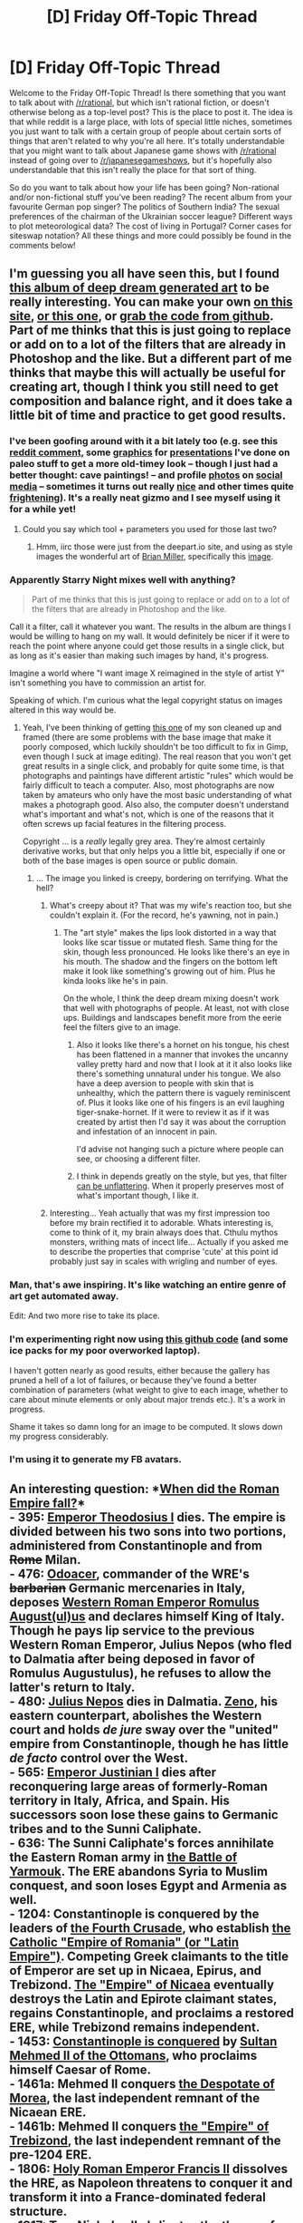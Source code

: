 #+TITLE: [D] Friday Off-Topic Thread

* [D] Friday Off-Topic Thread
:PROPERTIES:
:Author: AutoModerator
:Score: 21
:DateUnix: 1464361504.0
:DateShort: 2016-May-27
:END:
Welcome to the Friday Off-Topic Thread! Is there something that you want to talk about with [[/r/rational]], but which isn't rational fiction, or doesn't otherwise belong as a top-level post? This is the place to post it. The idea is that while reddit is a large place, with lots of special little niches, sometimes you just want to talk with a certain group of people about certain sorts of things that aren't related to why you're all here. It's totally understandable that you might want to talk about Japanese game shows with [[/r/rational]] instead of going over to [[/r/japanesegameshows]], but it's hopefully also understandable that this isn't really the place for that sort of thing.

So do you want to talk about how your life has been going? Non-rational and/or non-fictional stuff you've been reading? The recent album from your favourite German pop singer? The politics of Southern India? The sexual preferences of the chairman of the Ukrainian soccer league? Different ways to plot meteorological data? The cost of living in Portugal? Corner cases for siteswap notation? All these things and more could possibly be found in the comments below!


** I'm guessing you all have seen this, but I found [[http://imgur.com/a/ue6ap][this album of deep dream generated art]] to be really interesting. You can make your own [[https://dreamscopeapp.com/][on this site]], [[https://deepart.io/][or this one]], or [[https://github.com/SergeyMorugin/ostagram][grab the code from github]]. Part of me thinks that this is just going to replace or add on to a lot of the filters that are already in Photoshop and the like. But a different part of me thinks that maybe this will actually be useful for creating art, though I think you still need to get composition and balance right, and it does take a little bit of time and practice to get good results.
:PROPERTIES:
:Author: alexanderwales
:Score: 19
:DateUnix: 1464361637.0
:DateShort: 2016-May-27
:END:

*** I've been goofing around with it a bit lately too (e.g. see this [[https://www.reddit.com/r/EarthPorn/comments/4jkr1c/horseshoe_bend_at_sunset_1024x682_oc_os/d380m1q?context=4][reddit comment]], some [[https://i.imgur.com/kFOjsbw.png][graphics]] for [[https://i.imgur.com/pP1zBNt.png][presentations]] I've done on paleo stuff to get a more old-timey look -- though I just had a better thought: cave paintings! -- and profile [[https://i.imgur.com/6yCcHjq.png][photos]] on [[https://i.imgur.com/eNS0wkQ.png][social media]] -- sometimes it turns out really [[https://i.imgur.com/FxQzOZj.png][nice]] and other times quite [[https://i.imgur.com/btAmB9A.png][frightening]]). It's a really neat gizmo and I see myself using it for a while yet!
:PROPERTIES:
:Author: captainNematode
:Score: 6
:DateUnix: 1464366729.0
:DateShort: 2016-May-27
:END:

**** Could you say which tool + parameters you used for those last two?
:PROPERTIES:
:Author: Roxolan
:Score: 2
:DateUnix: 1464367413.0
:DateShort: 2016-May-27
:END:

***** Hmm, iirc those were just from the deepart.io site, and using as style images the wonderful art of [[https://www.behance.net/ocs][Brian Miller]], specifically this [[https://mir-s3-cdn-cf.behance.net/project_modules/max_1200/6de82d16340593.562aa3879b447.jpg][image]].
:PROPERTIES:
:Author: captainNematode
:Score: 2
:DateUnix: 1464367961.0
:DateShort: 2016-May-27
:END:


*** Apparently Starry Night mixes well with anything?

#+begin_quote
  Part of me thinks that this is just going to replace or add on to a lot of the filters that are already in Photoshop and the like.
#+end_quote

Call it a filter, call it whatever you want. The results in the album are things I would be willing to hang on my wall. It would definitely be nicer if it were to reach the point where anyone could get those results in a single click, but as long as it's easier than making such images by hand, it's progress.

Imagine a world where "I want image X reimagined in the style of artist Y" isn't something you have to commission an artist for.

Speaking of which. I'm curious what the legal copyright status on images altered in this way would be.
:PROPERTIES:
:Author: gabbalis
:Score: 3
:DateUnix: 1464368217.0
:DateShort: 2016-May-27
:END:

**** Yeah, I've been thinking of getting [[http://i.imgur.com/uTLN2CP.jpg][this one]] of my son cleaned up and framed (there are some problems with the base image that make it poorly composed, which luckily shouldn't be too difficult to fix in Gimp, even though I suck at image editing). The real reason that you won't get great results in a single click, and probably for quite some time, is that photographs and paintings have different artistic "rules" which would be fairly difficult to teach a computer. Also, most photographs are now taken by amateurs who only have the most basic understanding of what makes a photograph good. Also also, the computer doesn't understand what's important and what's not, which is one of the reasons that it often screws up facial features in the filtering process.

Copyright ... is a /really/ legally grey area. They're almost certainly derivative works, but that only helps you a little bit, especially if one or both of the base images is open source or public domain.
:PROPERTIES:
:Author: alexanderwales
:Score: 1
:DateUnix: 1464368779.0
:DateShort: 2016-May-27
:END:

***** ... The image you linked is creepy, bordering on terrifying. What the hell?
:PROPERTIES:
:Author: CouteauBleu
:Score: 3
:DateUnix: 1464377500.0
:DateShort: 2016-May-28
:END:

****** What's creepy about it? That was my wife's reaction too, but she couldn't explain it. (For the record, he's yawning, not in pain.)
:PROPERTIES:
:Author: alexanderwales
:Score: 2
:DateUnix: 1464378203.0
:DateShort: 2016-May-28
:END:

******* The "art style" makes the lips look distorted in a way that looks like scar tissue or mutated flesh. Same thing for the skin, though less pronounced. He looks like there's an eye in his mouth. The shadow and the fingers on the bottom left make it look like something's growing out of him. Plus he kinda looks like he's in pain.

On the whole, I think the deep dream mixing doesn't work that well with photographs of people. At least, not with close ups. Buildings and landscapes benefit more from the eerie feel the filters give to an image.
:PROPERTIES:
:Author: CouteauBleu
:Score: 4
:DateUnix: 1464379193.0
:DateShort: 2016-May-28
:END:

******** Also it looks like there's a hornet on his tongue, his chest has been flattened in a manner that invokes the uncanny valley pretty hard and now that I look at it it also looks like there's something unnatural under his tongue. We also have a deep aversion to people with skin that is unhealthy, which the pattern there is vaguely reminiscent of. Plus it looks like one of his fingers is an evil laughing tiger-snake-hornet. If it were to review it as if it was created by artist then I'd say it was about the corruption and infestation of an innocent in pain.

I'd advise not hanging such a picture where people can see, or choosing a different filter.
:PROPERTIES:
:Author: FuguofAnotherWorld
:Score: 3
:DateUnix: 1464387114.0
:DateShort: 2016-May-28
:END:


******** I think in depends greatly on the style, but yes, that filter [[http://i.imgur.com/fsbv8ig.jpg][can be unflattering]]. When it properly preserves most of what's important though, I like it.
:PROPERTIES:
:Author: alexanderwales
:Score: 1
:DateUnix: 1464380405.0
:DateShort: 2016-May-28
:END:


****** Interesting... Yeah actually that was my first impression too before my brain rectified it to adorable. Whats interesting is, come to think of it, my brain always does that. Cthulu mythos monsters, writhing mats of incect life... Actually if you asked me to describe the properties that comprise 'cute' at this point id probably just say in scales with wrigling and number of eyes.
:PROPERTIES:
:Author: gabbalis
:Score: 1
:DateUnix: 1464381588.0
:DateShort: 2016-May-28
:END:


*** Man, that's awe inspiring. It's like watching an entire genre of art get automated away.

Edit: And two more rise to take its place.
:PROPERTIES:
:Author: FuguofAnotherWorld
:Score: 3
:DateUnix: 1464385826.0
:DateShort: 2016-May-28
:END:


*** I'm experimenting right now using [[https://github.com/jcjohnson/neural-style][this github code]] (and some ice packs for my poor overworked laptop).

I haven't gotten nearly as good results, either because the gallery has pruned a hell of a lot of failures, or because they've found a better combination of parameters (what weight to give to each image, whether to care about minute elements or only about major trends etc.). It's a work in progress.

Shame it takes so damn long for an image to be computed. It slows down my progress considerably.
:PROPERTIES:
:Author: Roxolan
:Score: 2
:DateUnix: 1464364485.0
:DateShort: 2016-May-27
:END:


*** I'm using it to generate my FB avatars.
:PROPERTIES:
:Author: hoja_nasredin
:Score: 1
:DateUnix: 1464429236.0
:DateShort: 2016-May-28
:END:


** An interesting question: *[[http://www.alternatehistory.com/forum/threads/373830][When did the Roman Empire fall?]]*\\
- 395: [[https://en.wikipedia.org/wiki/Theodosius_I][Emperor Theodosius I]] dies. The empire is divided between his two sons into two portions, administered from Constantinople and from +Rome+ Milan.\\
- 476: [[https://en.wikipedia.org/wiki/Odoacer][Odoacer]], commander of the WRE's +barbarian+ Germanic mercenaries in Italy, deposes [[https://en.wikipedia.org/wiki/Romulus_Augustulus][Western Roman Emperor Romulus August(ul)us]] and declares himself King of Italy. Though he pays lip service to the previous Western Roman Emperor, Julius Nepos (who fled to Dalmatia after being deposed in favor of Romulus Augustulus), he refuses to allow the latter's return to Italy.\\
- 480: [[https://en.wikipedia.org/wiki/Julius_Nepos][Julius Nepos]] dies in Dalmatia. [[https://en.wikipedia.org/wiki/Zeno_(emperor)][Zeno]], his eastern counterpart, abolishes the Western court and holds /de jure/ sway over the "united" empire from Constantinople, though he has little /de facto/ control over the West.\\
- 565: [[https://en.wikipedia.org/wiki/Justinian_I][Emperor Justinian I]] dies after reconquering large areas of formerly-Roman territory in Italy, Africa, and Spain. His successors soon lose these gains to Germanic tribes and to the Sunni Caliphate.\\
- 636: The Sunni Caliphate's forces annihilate the Eastern Roman army in [[https://en.wikipedia.org/wiki/Battle_of_Yarmouk][the Battle of Yarmouk]]. The ERE abandons Syria to Muslim conquest, and soon loses Egypt and Armenia as well.\\
- 1204: Constantinople is conquered by the leaders of [[https://en.wikipedia.org/wiki/Fourth_Crusade][the Fourth Crusade]], who establish [[https://en.wikipedia.org/wiki/Latin_Empire][the Catholic "Empire of Romania" (or "Latin Empire")]]. Competing Greek claimants to the title of Emperor are set up in Nicaea, Epirus, and Trebizond. [[https://en.wikipedia.org/wiki/Empire_of_Nicaea][The "Empire" of Nicaea]] eventually destroys the Latin and Epirote claimant states, regains Constantinople, and proclaims a restored ERE, while Trebizond remains independent.\\
- 1453: [[https://en.wikipedia.org/wiki/Fall_of_Constantinople][Constantinople is conquered]] by [[https://en.wikipedia.org/wiki/Mehmed_the_Conqueror][Sultan Mehmed II of the Ottomans]], who proclaims himself Caesar of Rome.\\
- 1461a: Mehmed II conquers [[https://en.wikipedia.org/wiki/Despotate_of_the_Morea][the Despotate of Morea]], the last independent remnant of the Nicaean ERE.\\
- 1461b: Mehmed II conquers [[https://en.wikipedia.org/wiki/Empire_of_Trebizond][the "Empire" of Trebizond]], the last independent remnant of the pre-1204 ERE.\\
- 1806: [[https://en.wikipedia.org/wiki/Francis_II,_Holy_Roman_Emperor][Holy Roman Emperor Francis II]] dissolves the HRE, as Napoleon threatens to conquer it and transform it into a France-dominated federal structure.\\
- 1917: [[https://en.wikipedia.org/wiki/Nicholas_II_of_Russia][Tsar Nicholas II]] abdicates the throne of the Russian Empire. Russia formerly was seen as [[https://en.wikipedia.org/wiki/Third_Rome][a "Third Rome"]]: The great-great-grandfather of Ivan IV "the Terrible", first Tsar of Russia (as opposed to [[https://en.wikipedia.org/wiki/Grand_Duchy_of_Moscow][Muscovy]]), [[https://en.wikipedia.org/wiki/Sophia_Palaiologina][was]] an Eastern Roman Emperor, and Muscovy was instrumental in bringing (Orthodox) Christianity to Russia, just as Constantine brought Christianity to the Mediterranean.\\
- 1922: The Grand National Assembly of Turkey [[https://en.wikipedia.org/wiki/Abolition_of_the_Ottoman_sultanate][abolishes the Ottoman sultanate]].\\
- (Some other date that the pollster didn't consider)

So, what are the prerequisites for being able to declare yourself the Emperor of Rome?

As weird as it seems even to me, I'm inclined to think that the most consistent answer for the /final/ end of the Roman Empire is *1922*.\\
- Religion: To say that only Christians can be Roman Emperors is ridiculous when the Empire was pagan for centuries before Constantine and Theodosius.\\
- Legitimacy of claim: To say that only non-usurpers can be Roman Emperors is ridiculous when there were zillions of usurpations even before the Empire split.\\
- - (There are, of course, /degrees/ of legitimacy. If [[http://www.ckiiwiki.com/Empires][the rules of /Crusader Kings II/]] are taken as a /vaguely/-accurate example, actually controlling most of the title's historical territory is necessary to proclaim yourself ruler of it, but you'll have a hard time conquering enough land to do so without either declaring holy wars or having already inherited a claim on the title. Nowadays, any "historical territory" or "hereditary claims" of the Roman Empire would be laughably weak, after so many centuries have passed--unless Turkey can be called the Empire's republican successor... but we're talking about the Roman /Empire/ here, aren't we? Such a digression!)\\
- Culture: To say that only Romans can be Roman Emperors--that the Roman Empire can be usurped only from inside, and any usurpation by an invader is illegitimate--to me seems like a slightly-stronger argument (in favor of 1453), but still rather arbitrary, since the Roman Empire contained sizeable populations of many cultures.

Alternatively, if continuity is required, I'd go for *1204* as a /temporary/ end to the Roman Empire, before its Nicaean restoration, since none of the claimants seem to have had particularly-strong claims before that time. This opinion may be influenced by the Fourth Crusade's treatment in the Historical Improvement Project mod for /[[http://www.reddit.com/r/CrusaderKings][Crusader Kings II]]/, which outright destroys the "Eastern Roman Empire" title and fragments it into claimant states whenever it loses Constantinople or is held by a non-Christian.

--------------

Unwritten rules of the +cape+ Reddit scene: Length limitations on comments! At what point does a wall of text cease to be interesting and start to be annoying? [[http://np.reddit.com/r/circlejerk/comments/4k7mxz/heres_the_thing/d3d3qp9?context=2][;-)]]

On a related note, I recently discovered [[http://www.w3schools.com/tags/tag_details.asp][the =details= HTML tag]], which is a nicely-simple way of condensing content ([[https://www.dropbox.com/s/grz9dqbhwlsrek5/Italia%20structure.html][example]]). Also, I enjoy being able to condense references into links on Reddit, rather than being forced to include them directly as plaintext on Facebook. It's like speaking in three dimensions (if paragraph-based transitions between topics are the second dimension)!
:PROPERTIES:
:Author: ToaKraka
:Score: 11
:DateUnix: 1464361573.0
:DateShort: 2016-May-27
:END:

*** I've always thought of it as 1453, when Constantinople fell, which is also conveniently about 1,000 years after the WRE fell. Until Constantinople actually fell, you had a large territory that for the most part was a direct successor (politically and legally) to the Roman Empire, and the people and nobles living there identified themselves (and their state) as Roman. /They/ thought they were in the Roman Empire, if nothing else.

I think there's a good argument for 476, though--this is definitely the fall of the WRE, at least. After this, Rome had basically lost control of Africa, Mauretania, Iberia, most of France, Italy, etc. Europe and many of the other civilizations touching the Mediterranean were plunged into a thousand years of war, darkness and barbarism. Although the ERE/Byzantine Empire was known as the Roman Empire after 476, in retrospect we don't call it the Roman Empire. We call it something else. It certainly isn't the same, even if it's a legitimate successor.
:PROPERTIES:
:Author: blazinghand
:Score: 4
:DateUnix: 1464367860.0
:DateShort: 2016-May-27
:END:

**** Late response: IIRC, the Byzantine Empire is distinguished from the Roman Empire by common language - the Byzantines used Greek more predominantly than the Romans did, and Latin died out in the region.
:PROPERTIES:
:Author: Tandemmirror
:Score: 1
:DateUnix: 1465381854.0
:DateShort: 2016-Jun-08
:END:

***** It always ends up as a discussion of what exactly constitutes continuity of the Roman Empire. For example, if the empire was still whole and the WRE never fell, but they shifted to speaking Greek, you wouldn't say "well, this isn't the Roman Empire any more". Heck, there was a huge religious change away from the Roman gods to Christian monotheism, and even with this big change we still thought it was the Roman Empire.

So, it /is/ true that the Byzantine Empire (which at the time, was called the Roman Empire) spoke Greek more than Latin. I don't think this is a sufficient-on-its-own reason to say they're not the Roman Empire any more--at least for me. If the Empire was whole and gradually changed language to speak Greek, I'd still think it was the Roman Empire, so that means if I think the Roman Empire fell in 476, this alone cannot be the reason.
:PROPERTIES:
:Author: blazinghand
:Score: 1
:DateUnix: 1465411439.0
:DateShort: 2016-Jun-08
:END:

****** Well, I'm no historian. That was the textbook justification, but I'm pretty sure the real reason is because we've separated the two in our brains forever.
:PROPERTIES:
:Author: Tandemmirror
:Score: 1
:DateUnix: 1465414181.0
:DateShort: 2016-Jun-08
:END:


*** My personal rule for comment length is five paragraphs, though I try to also make sure that I have something to say, and I'll go longer if I think that it's something people actually want to read (or I just really want to talk about it). I think I can also get a lot of mileage out of breaking up the wall of text with bullet points or charts.

That said, a lot of the time people don't put the work into making their text pleasant and readable, which can really drop my enjoyment substantially and make me click away. This can be especially true on subs like this one (and [[/r/magicbuilding]]) in part because few people have either the training in technical writing to make technical details readable, or the training in prose writing to deliver exposition well. Worse, sometimes people seem to have only gathered some surface level understanding of what makes text easily readable, so they include section breaks and bullet points willy-nilly. (Alternately, there are places like [[/r/tifu]] or [[/r/talesfromtechsupport]] where people have no idea what makes for a good story and do their best /impression/ of a guy who is telling an entertaining story without actually accomplishing their goal.)
:PROPERTIES:
:Author: alexanderwales
:Score: 5
:DateUnix: 1464362331.0
:DateShort: 2016-May-27
:END:

**** I tend to write walls of text only if specifically prompted to (e.g. by people asking for detailed explanations of things that can't be easily explained tersely). The best way to make walls of text more readable is the use of formatting to break sections up - if you're going more than half a dozen paragraphs or two dozen sentences on reddit, you basically should always break that up into smaller pieces using subsections and titles or something.
:PROPERTIES:
:Author: Escapement
:Score: 1
:DateUnix: 1464363456.0
:DateShort: 2016-May-27
:END:

***** Copious hyperlinking, too, makes me feel like I must approach the text like I would a research paper; I'd much rather see footnotes expounding on whatever would have been linked, or at least a little more detail on why I should click it. The Wikipedia hyperlinks are just unnecessary, here.
:PROPERTIES:
:Author: TennisMaster2
:Score: 1
:DateUnix: 1464369177.0
:DateShort: 2016-May-27
:END:


*** u/Gurkenglas:
#+begin_quote
  At what point does a wall of text cease to be interesting and start to be annoying?
#+end_quote

Your answers are going to be biased towards having read up to that line; permute your topics?
:PROPERTIES:
:Author: Gurkenglas
:Score: 3
:DateUnix: 1464605108.0
:DateShort: 2016-May-30
:END:


*** You're arguing for the last legitimate claim to the title, not to the position of "Emperor". Once Rome lost cohesion, its power as an empire also collapsed. Thenceforth the title was merely a means for an authority to claim legitimacy. I don't follow why you'd do this thought experiment.
:PROPERTIES:
:Author: TennisMaster2
:Score: 2
:DateUnix: 1464369841.0
:DateShort: 2016-May-27
:END:


*** The Roman Empire /didn't/ fall, it slowly dwindled away.
:PROPERTIES:
:Author: MugaSofer
:Score: 1
:DateUnix: 1464466518.0
:DateShort: 2016-May-29
:END:


** Alice in Mirrorland is awful. You should actively avoid it. The only good thing in the movie is the main character saying "Time is a thief and a villain" near the start of the movie, a sentiment she then spends the whole film unlearning because the shortness of life makes it more beautiful.
:PROPERTIES:
:Author: Rhamni
:Score: 12
:DateUnix: 1464390480.0
:DateShort: 2016-May-28
:END:


** Merely noticing your own irrational thought processes is not sufficient to make them stop, it seems. The US Democratic primary is making this amply clear to me. My observation here is about the thought process, but obviously political mutant spider babies and all that.

For various reasons I rather dislike Hillary, but the server or the FBI investigation are not why I formed that opinion. However, at this point that investigation is starting to look like the only thing that could possibly cost her the nomination, and all the [[/r/politics]] discussions about the Democratic primary seem centered around it. So... I didn't notice it happening, but it seems like my brain went from "I hate her so much and it's because of what a horribly corrupt incarnation of the bribe devouring status quo she is" to "I hate her and it's because she's an arrogant criminal who must never have security clearance again." And I know perfectly well that people are good at rationalizing things, and also that those narratives do not contradict, but... I can't put a finger on when the transformation occurred. Somewhere along the way my brain decided to have the exact same feelings but to justify them in a different way.
:PROPERTIES:
:Author: Rhamni
:Score: 13
:DateUnix: 1464369678.0
:DateShort: 2016-May-27
:END:

*** In the permutation of hindsight bias where you say "I knew that" after learning something new and intuitive, you can't remember your previous state of not-knowing. Based on that, I'd say the change occurred immediately after you processed the new information.

If you find yourself hating or disliking someone, imagine you in their specific circumstances and sharing their values (interpreted charitably). What do you do? Often I'd do something differently, but that's because I know different things. The resultant image of the hated person may be off-base, especially if they're actually evil, but more probably it's more accurate than your previous model. You can always update in light of events that occurred after the specific event you imagined.
:PROPERTIES:
:Author: TennisMaster2
:Score: 5
:DateUnix: 1464370722.0
:DateShort: 2016-May-27
:END:


*** I think with situations like this, there's some element that's simply locality. Your prior beliefs about her are old hat - you likely remember the conclusions you reached easily, but your brain needs a second to pull up the supporting facts and lines of reasoning. The new bits, on the other hand, are fresh. They're still in your brain's cache, ready to deploy immediately whenever they seem relevant, for example, when you query your brain "Why do I dislike Hillary?"
:PROPERTIES:
:Author: Iconochasm
:Score: 4
:DateUnix: 1464383182.0
:DateShort: 2016-May-28
:END:


*** I think the big story of (ir)rationality is with the DNC. The DNC runs the risk of losing the general with electing Hillary, and they don't run that risk if they nominate Bernie. Rational superdelegates who only want the party to win should vote Bernie, but I doubt the establishment will be that rational.
:PROPERTIES:
:Author: Polycephal_Lee
:Score: 1
:DateUnix: 1464394166.0
:DateShort: 2016-May-28
:END:

**** There are other costs to Superdelegate votes, too. Let's say that Clinton (as expected) wins a majority regular delagates--she wins more states, more overall votes, etc than Sanders. As the Democratic Party leadership, you lose a LOT of face if you say "hey Democratic Party members, we've decided that even though a majority want Clinton, we're going to run Sanders instead. Primaries were fun, but now adults are talking, okay?" or something. Basically, the Superdelegates can't afford to do anything other than give all their votes to whoever has the most regular delegates in terms of long term party health. Imagine the furor if they defied the will of the party membership! This is also the basic reason the GOP won't just be like "Hey guys, we quickly rewrote the rules of the primary when nobody was looking, and now Mitt Romney(or whoever) is the nominee instead of the candidate the people want"-- the primaries serve an important purpose, which is legitimizing the candidates selected by the parties.

How catastrophic is it /really/ if the Republicans win a /single/ Presidential election, versus completely alienating the entirety of your own party? Even if you hate Trump! Let's say, for the sake of argument, that Sanders clearly can beat Trump and Clinton clearly can't. Let's say, for the sake of argument, that the Democratic Party leadership is unified and makes a decision together on how to allocate their superdelegate votes. Let's say they want the best for the party instead of for themselves. Let's say they have the power to make Sanders the nominee, and backlash from Clinton for having a fairly won nomination taken away from her won't hurt them. Even granting all that, it seems pretty clear they have to follow the will of the party membership if they want anyone to take the process seriously. Could you imagine the amount of protest voting and the total shitshow it would be? The Democratic party might go through one of those "splinter into 5 parties and reform" things that happen occasionally, or just lose a bunch of elections etc.

There's a lot more to "The Democratic Party winning" than "having a very slightly higher chance of winning this Presidential election, once"--trading institutional credibility for a local win like this would be a dangerous move.
:PROPERTIES:
:Author: blazinghand
:Score: 3
:DateUnix: 1464404940.0
:DateShort: 2016-May-28
:END:

***** The DNC/superdelegates have an easy way out. They say they can't run a nominee that's under FBI investigation and looks pretty much guilty of an infraction that bans her from seeing secret material ever again.

(The justice system should treat Chelsea Manning and Hillary Clinton in the same vein. Not completely similarly, but they are guilty of basically the same type of thing.)
:PROPERTIES:
:Author: Polycephal_Lee
:Score: 2
:DateUnix: 1464408091.0
:DateShort: 2016-May-28
:END:


**** Superdelegates are being fairly rational, it's just it is vanishingly rare for their goal to be something as group-centric as 'have the party candidate elected.'

Generally, superdelegates (and the majority of politicians, state and federal) act with stark self-interest, or slightly less commonly interest for their immediate family. It is generally personally profitable for them to vote for Hillary, since Hillary has the most wealth that she can distribute to them in return for their votes, and is the most willing to do so in return for those votes.
:PROPERTIES:
:Author: Aabcehmu112358
:Score: 5
:DateUnix: 1464395273.0
:DateShort: 2016-May-28
:END:

***** Is it so hard to believe that people might actually like someone who you don't like? Why does every person you disagree with have to be secretly corrupt?

It's sad to see that a sub supposedly devoted to being "rational" has basically fallen to the level of [[/r/politics][r/politics]].
:PROPERTIES:
:Author: Uncaffeinated
:Score: 2
:DateUnix: 1464545637.0
:DateShort: 2016-May-29
:END:

****** It's arguable whether being highly interested in creating as beneficial a situation for your family as possible is corrupt, at least from most people I've talked to. And I don't think that it is somehow impossible for people, even technically people in power, to simply disagree with me. It's just that, as far as I have been informed, the situation here in the US is not so fortunate. I don't doubt that Hillary's rhetoric has won over many people, and that some supers elevates genuinely agree with her. I just have been convinced that their primary motivation for voting for her is unrelated to that agreement.

e-

Fixed phone-typing errors.
:PROPERTIES:
:Author: Aabcehmu112358
:Score: 2
:DateUnix: 1464564348.0
:DateShort: 2016-May-30
:END:

******* I suppose you're just more cynical than me.

Personally, I think that if you are a Democratic party insider, it's not surprising if you support a popular, long time Democrat over somebody who only joined the party last October and has spent most of his time since then publicly insulting you.

I mean, it's theoretically possible that some superdelegates are motivated by naked self interest, but it is by no means required to explain their observed behavior.
:PROPERTIES:
:Author: Uncaffeinated
:Score: 2
:DateUnix: 1464564597.0
:DateShort: 2016-May-30
:END:

******** I understand that I am a very cynical person, and it is absolutely true that the superdelegate's preference for Hilary is not what my belief that they are corrupt is based in.
:PROPERTIES:
:Author: Aabcehmu112358
:Score: 1
:DateUnix: 1464566194.0
:DateShort: 2016-May-30
:END:


***** Indeed. Hillary is actually running a somewhat rational campaign if you consider everything from her point of view. She has no interest in doing anything but enriching herself through the Clinton Slush Fund (I won't call it anything else, because only 10% of the money donated to it goes to charitable works)

Far too many people trust her than should, so she's taking advantage of it. She's investing in the ignorance of the masses, which is normally a very good bet.

However, I think that Hillary is so unlikable as a person that she will lose to Trump. Trump is roughly as unlikable, but he's telling people he's going to fix things. Hillary is basically saying everything is fine and more of the same would be good for the country.

Bernie would make a better Democratic contender because he actually has a personality. Whether or not he actually believes the impossibilities he spouts is not so certain.
:PROPERTIES:
:Author: Farmerbob1
:Score: 1
:DateUnix: 1464539078.0
:DateShort: 2016-May-29
:END:


**** u/Dwood15:
#+begin_quote
  that risk if they nominate Bernie
#+end_quote

I think the thing you're trying to point out is that the DNC does not run the de-facto loss if they choose Bernie. Bernie himself could still lose the general.
:PROPERTIES:
:Author: Dwood15
:Score: 1
:DateUnix: 1464404539.0
:DateShort: 2016-May-28
:END:


**** I asked a question some months back about North Korea, and why don't we see a broad coalition of countries like China and the US just go in and put a stop to them before they get Intercontinental Ballistic Missiles to go with their nukes? The answer I got that made the most sense was... 'Rational' from /whose point of view?/ The worst possible outcome may be Nuclear War/The Democrats losing basically everything, but that's not a certain outcome even if noone does anything. Meanwhile, proposing an attack against North Korea/openly turning on Hillary carries a considerable cost in political capital for anyone who does it, especially if you are among the first to do so. And if you are in a position to make that decision, you probably got there by being a shrewd politician who does not altruistically throw all your cards on the table whenever it seems like someone somewhere should.
:PROPERTIES:
:Author: Rhamni
:Score: 1
:DateUnix: 1464395440.0
:DateShort: 2016-May-28
:END:

***** China has been deliberately propping up North Korea. They don't want a sudden flood of refugees, or a new hostile western state on their border.
:PROPERTIES:
:Author: Uncaffeinated
:Score: 2
:DateUnix: 1464545866.0
:DateShort: 2016-May-29
:END:


**** Are you sure they are irrational, or simply not invested in Bernie filter bubble?

Can you read [[http://www.thepeoplesview.net/main/2016/5/19/this-ends-now-the-bernie-sanders-opposition-research-the-media-refuses-to-release][this]] and still think that there is no possible way a sensible person could honestly believe Hillary is more electable than Bernie?
:PROPERTIES:
:Author: Uncaffeinated
:Score: 1
:DateUnix: 1464545387.0
:DateShort: 2016-May-29
:END:


** I've been watching the show Hunter x Hunter again since my Roommates haven't seen it. I have to say, that show is actually a lot more rational than most other anime's i've seen. The question I have to ask you guys here though, is this. Do you think the show itself is rational? There's a couple times where a bunch of stuff that happens is kind of stupid, but overall I find the stupid stuff to be minor enough to overlook it.

What do you think?
:PROPERTIES:
:Author: Dwood15
:Score: 6
:DateUnix: 1464404418.0
:DateShort: 2016-May-28
:END:

*** The opening arc of HxH is a rather interesting beast among shounen because there are barely any actual battles that go on. Instead, almost every obstacle they face are more puzzles than fights, and that's something I seriously appreciate. Even a lot of the later fights are mostly decided by strategy than strength. So I would see that it is significantly more rational than the average shounen.
:PROPERTIES:
:Author: XxChronOblivionxX
:Score: 9
:DateUnix: 1464454729.0
:DateShort: 2016-May-28
:END:

**** The volleyball fight is still one of favorites.
:PROPERTIES:
:Author: Aabcehmu112358
:Score: 7
:DateUnix: 1464467278.0
:DateShort: 2016-May-29
:END:


*** I would not say that Hunter x Hunter is /entirely/ rational (Gon is about as bullheaded as an ordinary shonen protagonist, though certainly more perceptive), but it is pleasantly more causal than others, surprising considering the number of times its introduced new setting elements.
:PROPERTIES:
:Author: Aabcehmu112358
:Score: 5
:DateUnix: 1464408198.0
:DateShort: 2016-May-28
:END:

**** Well, having a world where the characters are rational is different than a world that is rational. The characters are definitely not reasonable all the time, but like you said, the world seems to generally be causal.
:PROPERTIES:
:Author: Dwood15
:Score: 4
:DateUnix: 1464434079.0
:DateShort: 2016-May-28
:END:


** Suppose you're trapped in a room.

There's a similiar room nearby, with your exact duplicate inside.

Your room has a button, the other room doesn't.

Press the button, and you will be immediately released, but the other room will be filled with deadly neurotoxin, and your duplicate will die.

Do nothing, and after an hour, your duplicate will be freed, but the deadly neurotoxin will fill /your/ room.

Will you press the button?

What if the duplicate is not exact, and the only difference is that he or she will choose differently, in your situation?
:PROPERTIES:
:Author: Noumero
:Score: 5
:DateUnix: 1464367910.0
:DateShort: 2016-May-27
:END:

*** I press the button. Me and my clones value each other's lives equally, so since one of us is going to die anyway, it's better not to waste an hour trapped in this room.
:PROPERTIES:
:Author: alexanderwales
:Score: 24
:DateUnix: 1464368209.0
:DateShort: 2016-May-27
:END:

**** What about the second situation, with non-exact duplicate?
:PROPERTIES:
:Author: Noumero
:Score: 2
:DateUnix: 1464368971.0
:DateShort: 2016-May-27
:END:

***** We can't let the Good clone win, obviously, so we must press anyway.
:PROPERTIES:
:Author: Rhamni
:Score: 15
:DateUnix: 1464369803.0
:DateShort: 2016-May-27
:END:


***** If I'm in the room with the button, I'm pretty sure that I still press the button, for the same reasons (also, I value a non-identical clone of myself less than an identical clone, so the decision is even easier).
:PROPERTIES:
:Author: alexanderwales
:Score: 8
:DateUnix: 1464369162.0
:DateShort: 2016-May-27
:END:


***** That seems like even more reason to press the button, since the duplicate is a tiny bit less like you, and therefore a tiny bit less valuable to you.
:PROPERTIES:
:Author: blazinghand
:Score: 6
:DateUnix: 1464369152.0
:DateShort: 2016-May-27
:END:


***** I'd guess press the button, again? In the allodupe situation, the only person who leaves the rooms is someone who would've pressed the button if they had the opportunity, so why waste an hour.
:PROPERTIES:
:Author: Aabcehmu112358
:Score: 2
:DateUnix: 1464369935.0
:DateShort: 2016-May-27
:END:


**** You can use the hour to try to find a way out.
:PROPERTIES:
:Author: appropriate-username
:Score: 0
:DateUnix: 1464371472.0
:DateShort: 2016-May-27
:END:

***** Generally when I hear scenarios like this, I assume that the intent is get to the heart of the question that I was asked. It's like if someone presents you with the trolley problem; you /know/ that the question isn't about trolley mechanics, so answering as though it /is/ shows bad faith (in my opinion), because the questioner almost never wants an elaborate roleplaying session where the setting is described in excruciating detail, especially since additional details are only going to make the scenario conform to the original intent of the question anyway.
:PROPERTIES:
:Author: alexanderwales
:Score: 19
:DateUnix: 1464372188.0
:DateShort: 2016-May-27
:END:


***** You might find more value in these questions if you pretend you're in the [[http://lesswrong.com/lw/2k/the_least_convenient_possible_world/][Least Convenient Possible World]].
:PROPERTIES:
:Author: DeterminedThrowaway
:Score: 3
:DateUnix: 1464412312.0
:DateShort: 2016-May-28
:END:


*** I don't think I should press the button.

The demand is that someone dies.

1. Ceteris paribus, I think I should rather die through inaction than kill through action.
2. Ceteris paribus, I think I should rather whoever survives this experience come away with the emotion of "someone died to save me" (or perhaps ignorance of the situation, if they weren't told) than the emotion of "I killed someone to save my own skin" (whether remorsefully or remorselessly).

Postulated exactness of the duplication aside, we're different people /now/. And certainly more so as the hour goes on. So I'm not sure the idea of us being the "same" person should alter my choice. (It does mitigate a couple of things though, like the death-fear of not being able to continue what I've started, and the question of whether the life of the person I'm saving is "worth" more or less than mine.)

--------------

Would I hit the button if my duplicate /would/ hit the button?

I'm not sure that changes the answer. As postulated, that's his only difference from me, so it'll be moot after the hour anyway.
:PROPERTIES:
:Author: Muskworker
:Score: 13
:DateUnix: 1464382685.0
:DateShort: 2016-May-28
:END:

**** u/MugaSofer:
#+begin_quote
  I think I should rather whoever survives this experience come away with the emotion of "someone died to save me" (or perhaps ignorance of the situation, if they weren't told) than the emotion of "I killed someone to save my own skin" (whether remorsefully or remorselessly).
#+end_quote

That's a pretty good point.
:PROPERTIES:
:Author: MugaSofer
:Score: 2
:DateUnix: 1464466898.0
:DateShort: 2016-May-29
:END:


*** Which clone is in a better position to bring down the evil scientist who orchestrated this terrible situation?
:PROPERTIES:
:Author: Rhamni
:Score: 10
:DateUnix: 1464369854.0
:DateShort: 2016-May-27
:END:

**** u/gabbalis:
#+begin_quote
  +evil scientist+ mad moral philosopher
#+end_quote
:PROPERTIES:
:Author: gabbalis
:Score: 13
:DateUnix: 1464370758.0
:DateShort: 2016-May-27
:END:

***** u/Aabcehmu112358:
#+begin_quote

  #+begin_quote
    +evil scientist mad moral philospher+ Paladin-hating GM
  #+end_quote
#+end_quote
:PROPERTIES:
:Author: Aabcehmu112358
:Score: 23
:DateUnix: 1464371166.0
:DateShort: 2016-May-27
:END:


**** Hmm. The clone in the room with the button knows more about this situation than another one, and has access to a weapon, however limited; on the other hand, the evil scientist could have messed with another clone's brain, therefore he would appear less threatening to the scientist --- lack of explicit access to a weapon only helps here --- and the scientist is more likely to underestimate him.

So, out of four, probably the clone in the room without the button in the second situation.
:PROPERTIES:
:Author: Noumero
:Score: 3
:DateUnix: 1464371343.0
:DateShort: 2016-May-27
:END:


*** [deleted]\\

#+begin_quote
  [[https://pastebin.com/64GuVi2F/44592][What is this?]]
#+end_quote
:PROPERTIES:
:Author: CrystalShadow
:Score: 3
:DateUnix: 1464368199.0
:DateShort: 2016-May-27
:END:


*** I value myself slightly higher than duplicates. I'd push the button.
:PROPERTIES:
:Author: TimTravel
:Score: 2
:DateUnix: 1464605105.0
:DateShort: 2016-May-30
:END:


*** If I have an exact duplicate in an identical situation, there's a bit of a conundrum here. He'll do exactly what I do, since he's literally me in literally the same situation, right. So if I tap the button, he's tapping it at the /exact same time/. Do we both just die then? The question isn't clear. There doesn't seem to be a situation written out for "neither of us hit the button" or "both of us hit the button simultaneously" which are the only two possibilities here.
:PROPERTIES:
:Author: blazinghand
:Score: 1
:DateUnix: 1464368246.0
:DateShort: 2016-May-27
:END:

**** There's no button in the second room.
:PROPERTIES:
:Author: Noumero
:Score: 6
:DateUnix: 1464368619.0
:DateShort: 2016-May-27
:END:

***** Though to be fair he can't be an /exact/ duplicate unless there is a button. Or at the very least he'd have to believe there's a button. In which case you don't really know that you are the you in the room with the real button or not.
:PROPERTIES:
:Author: gabbalis
:Score: 1
:DateUnix: 1464388924.0
:DateShort: 2016-May-28
:END:


**** Because only one room has the button. That's the difference between the two scenarios
:PROPERTIES:
:Author: wtfbbc
:Score: 3
:DateUnix: 1464368689.0
:DateShort: 2016-May-27
:END:

***** Oh, I see. So the duplicate is in a room that has no button, and in the final situation, the fact that the duplicate will choose differently isn't meaningful because there isn't a button there to press.
:PROPERTIES:
:Author: blazinghand
:Score: 3
:DateUnix: 1464369094.0
:DateShort: 2016-May-27
:END:


** I've started building an RC airplane (kinda like those RC cars you'd often see as a kid) with an electric motor. It's actually not too expensive (under $200) to get the parts for a plane with a 3-foot wingspan and 10 minute flight time (including controllers, antenna, etc). Putting a camera on it to hook up to VR goggles would be more expensive, so I'm not doing that.
:PROPERTIES:
:Author: blazinghand
:Score: 5
:DateUnix: 1464369387.0
:DateShort: 2016-May-27
:END:


** Some Worm fridge horror. Coil's power supposedly allows him to split the timeline at will, while he has single mind controlling his body in both branches. He can later destroy any of them and split again.

Consider an alternative description. Universe is constantly branching so that every possible configuration is explored. Coil's power 'only' allows him to retain the mind-synchronizing connection between his two selves in branches of the multiverse that naturally occur at the moment he does the 'split'. When he 'destroys' one branch, what actually occurs is that his mind state stops synchronizing. One instance of him goes on happily believing that he has actually destroyed a disadvantageous branch, while the other quickly realizes the horror of having to deal with the consequences of his actions multiplied by the amount of times he did this to himself, coupled with grim certainty that the other him will forever remain ignorant of the truth and will keep doing this.
:PROPERTIES:
:Author: eternal-potato
:Score: 8
:DateUnix: 1464372006.0
:DateShort: 2016-May-27
:END:

*** Frankly, the idea that he actually destroys the other timeline is much more horrifying from the perspective of literally anybody else.
:PROPERTIES:
:Author: LiteralHeadCannon
:Score: 11
:DateUnix: 1464372151.0
:DateShort: 2016-May-27
:END:


*** Is it really fridge horror if it happens to coil?

Dude's kind of a dick.
:PROPERTIES:
:Author: GaBeRockKing
:Score: 6
:DateUnix: 1464385711.0
:DateShort: 2016-May-28
:END:

**** Living one's life in Fridge Horror couldn't happen to a more appropriate individual.
:PROPERTIES:
:Author: Farmerbob1
:Score: 2
:DateUnix: 1464538348.0
:DateShort: 2016-May-29
:END:


*** This is an interesting horror idea, but is explicitly not how his power works according to WoW (I unfortunately do not have a link available, but I think there's a WoW repository available at [[/r/parahumans]]).

[[#s][Spoilers for Worm]]
:PROPERTIES:
:Author: Aabcehmu112358
:Score: 7
:DateUnix: 1464372952.0
:DateShort: 2016-May-27
:END:

**** So he's /merely/ killing billions of simulated people each time he uses his power...

(We can quibble over "killed" since most of them have a nearly-identical copy of themselves that survives in the real world.)

But that's just out-of-story word of god. The story gives no hint of this that I can remember, and in a setting that already exploits +infinite+ absurdly numerous parallel universes as a source of superpowers, I'm not convinced this explanation is needed.
:PROPERTIES:
:Author: Roxolan
:Score: 9
:DateUnix: 1464377813.0
:DateShort: 2016-May-28
:END:

***** WoG for Worm is that there is a finite number of universes, just an absurdly large number. A truly infinite multiverse would negate the motivation behind the setting.
:PROPERTIES:
:Author: Iconochasm
:Score: 4
:DateUnix: 1464383950.0
:DateShort: 2016-May-28
:END:

****** I think it's something like 10^{40} universes.
:PROPERTIES:
:Author: Aabcehmu112358
:Score: 2
:DateUnix: 1464384032.0
:DateShort: 2016-May-28
:END:

******* The only WoG I remember is "more than there are atoms in this one unverse". That could have just been poetic though. I could see Wildbow both having looked that number up, or just using the phrase to mean "an absurdly large number, don't worry about it".
:PROPERTIES:
:Author: Iconochasm
:Score: 6
:DateUnix: 1464384735.0
:DateShort: 2016-May-28
:END:


******* As Iconochasm said, a more accurate estimate is 10^{80} . Which doesn't sound alike a whole lot more, but absolutely is.
:PROPERTIES:
:Author: GaBeRockKing
:Score: 3
:DateUnix: 1464406068.0
:DateShort: 2016-May-28
:END:

******** Well, yeah, a big number square is going to be a /considerably/ bigger number. I just kind of forgot.

Anyway, this is a tangent. Above and beyond their being a finite number of universes, it would also appear that universe divergence does not happen, at least not as we imagine it. Otherwise, it would distinctly possible to achieve perpetuity (within the domain of a single universe) using only the powers we see displayed in the story, let alone the presumably jail-broken varieties which the entities proper possess.
:PROPERTIES:
:Author: Aabcehmu112358
:Score: 1
:DateUnix: 1464407993.0
:DateShort: 2016-May-28
:END:


***** To be fair, we don't know how it determines the future.

It seems like that kind of rampant world-destroying would have anthropic effects, if nothing else; you'd almost certainly be in a simulation, so keeping Coil alive and happy with your timeline would be very important.
:PROPERTIES:
:Author: MugaSofer
:Score: 3
:DateUnix: 1464466665.0
:DateShort: 2016-May-29
:END:

****** Or alternatively, you'd want him dead-dead as soon as possible, if not for your sake then for the sake of countless future victims. Blackmail is a double-edged sword.
:PROPERTIES:
:Author: Roxolan
:Score: 2
:DateUnix: 1464470528.0
:DateShort: 2016-May-29
:END:


***** If there were infinite parallel universes, all with capes, then Khepri could have mindslaved infinite versions of every cape to help deal with Scion. This is not the case, instead what we have is a lot more like a finite series of universes that were shaved off from the rest of the multiverse and then had Shards scattered throughout them, with most landing on Bet. And from that point onwards they did not split into new universes.
:PROPERTIES:
:Author: FuguofAnotherWorld
:Score: 2
:DateUnix: 1464387521.0
:DateShort: 2016-May-28
:END:

****** You're correct about the number of parallel universes being finite.

But even it it wasn't, the Clairvoyant isn't /that/ strong. Khepri did not gain instant awareness of every person (or, for that matter, landscape) in the multiverse. She had to specifically look for things, things she at least vaguely knew where to find. She ended up with all the capes from her own world she'd already heard of, but not e.g. the bizarro capes from the Traveller's interlude.
:PROPERTIES:
:Author: Roxolan
:Score: 3
:DateUnix: 1464389217.0
:DateShort: 2016-May-28
:END:


****** Actually, the Entities explicitly prevented powers from accessing the majority of parallel universes, including those too "close" to their own (because lots of clones of the same universe don't produce useful data.)
:PROPERTIES:
:Author: MugaSofer
:Score: 2
:DateUnix: 1464466757.0
:DateShort: 2016-May-29
:END:

******* That doesn't actually disagree with what I just said.
:PROPERTIES:
:Author: FuguofAnotherWorld
:Score: 2
:DateUnix: 1464480254.0
:DateShort: 2016-May-29
:END:


*** It wouldn't even be that bad. Coil was very concerned about that kind of scenario happening, and was very careful not to put all his eggs in the same basket in case he was forced to shut down a timeline by external events. So every "bad turn Coil" would just find themselves in a slightly shitty situation, wonder why they ended up with the most useless superpower ever and then go "Meh, I'm still rich and at the head of a massive criminal empire, so who cares".
:PROPERTIES:
:Author: CouteauBleu
:Score: 3
:DateUnix: 1464378462.0
:DateShort: 2016-May-28
:END:

**** Not that useless if used correctly, he'd still be a 2x multiplier on global research at least.
:PROPERTIES:
:Author: Gurkenglas
:Score: 1
:DateUnix: 1464605600.0
:DateShort: 2016-May-30
:END:


*** Someone seems to already have written a fanfic of this possibility! It's a pretty good read. [[https://forums.spacebattles.com/threads/the-many-death-of-thomas-calvert-worm.345911/]]
:PROPERTIES:
:Author: Tetrikitty
:Score: 3
:DateUnix: 1464423406.0
:DateShort: 2016-May-28
:END:


** If anyone here can read Haskell and wants to see some neat code on the information theory of hierarchical Bayes models, yo PM me and I'll add you on github.

Not making the repo public before I've written and submitted a paper though.
:PROPERTIES:
:Score: 4
:DateUnix: 1464367023.0
:DateShort: 2016-May-27
:END:

*** Hell yes! Gonna get my eyes on those juicy monads.
:PROPERTIES:
:Author: AugSphere
:Score: 1
:DateUnix: 1464384395.0
:DateShort: 2016-May-28
:END:

**** Invited. And the "Shannon" repo you'll need is also on my github. Nothing about the build process is documented or works well. Cabal is hell. Good luck.
:PROPERTIES:
:Score: 1
:DateUnix: 1464385548.0
:DateShort: 2016-May-28
:END:


** Is anyone applying/has anyone applied to med school currently/in the past? I'm working on my application right now and am stuck on the personal statement. If anyone is willing to help/give pointers, that would be very much appreciated
:PROPERTIES:
:Author: jkkmilkman
:Score: 4
:DateUnix: 1464389525.0
:DateShort: 2016-May-28
:END:

*** u/TennisMaster2:
#+begin_quote
  Why should /you/ be admitted? Really? /You/? Out of all the thousands of applicants we're receiving? Of what benefit to society could you possibly be if we invest our copious resources into /you/ of all people? Can you even handle our training? Assuming you can, what could /you/ possibly plan on achieving afterwards? Pish. /You/.
#+end_quote

A pessimistic view on whom and how that question should convince. [[http://www.accepted.com/medical/sample-essay/runner][Here]]'s an example that does it. Pick a thesis of why /me/, and have that inform the piece. If you're struggling with how to be creative, imagine telling a story of your life, focusing on all events up to now as guided by a unique aspect of your personality, a vision of a future you, or a specific past event that informs the salient question of why /you/.
:PROPERTIES:
:Author: TennisMaster2
:Score: 2
:DateUnix: 1464527270.0
:DateShort: 2016-May-29
:END:


** What good writing software is available? Obviously there's word, open office, libre office and stuff like that, but things specifically for creative writing?
:PROPERTIES:
:Author: Cariyaga
:Score: 3
:DateUnix: 1464582486.0
:DateShort: 2016-May-30
:END:

*** As far as I can tell, nothing's really that much of an improvement over the typewriter, dpeaking in terms of getting stuff written. We've had plenty of usability reforms, but creative writing hasn't really been helped by technology like art has been by pen tablets or music by digital audio workstations.

But hey, if you find something that proves me wrong, feel free to tell me!
:PROPERTIES:
:Author: GaBeRockKing
:Score: 2
:DateUnix: 1464588078.0
:DateShort: 2016-May-30
:END:

**** Scrivener is what I was looking for!
:PROPERTIES:
:Author: Cariyaga
:Score: 2
:DateUnix: 1464679370.0
:DateShort: 2016-May-31
:END:


**** I was sure there was some kind of program that had the ability to easily annotate notes and stuff in in an organic fashion... Oh well!
:PROPERTIES:
:Author: Cariyaga
:Score: 1
:DateUnix: 1464591556.0
:DateShort: 2016-May-30
:END:


*** I use [[https://www.literatureandlatte.com/scrivener.php][Scrivener]], which has a whole lot of features that I find useful. [[http://i.imgur.com/KmDR5em.png][Here's a screengrab]]. It's not light-years ahead of Word, but I personally found it worth the money.
:PROPERTIES:
:Author: alexanderwales
:Score: 2
:DateUnix: 1464618252.0
:DateShort: 2016-May-30
:END:

**** That's what I was looking for, thanks!
:PROPERTIES:
:Author: Cariyaga
:Score: 1
:DateUnix: 1464644105.0
:DateShort: 2016-May-31
:END:


** How rational is the whole "person X has seen the assassin's face so they must die" trope?
:PROPERTIES:
:Author: Kishoto
:Score: 2
:DateUnix: 1464397794.0
:DateShort: 2016-May-28
:END:

*** Depends on the situation, I'd assume.

If the time and hassle of killing the witness outweighs the cost of having the witness blab, then the witness gets to live, yay!

Example A: A foreign assassin in ancient times who will be able to escape back to his home country before the witness is able to get help will probably let the witness live.

Example B: The eldest prince murders his father and is found out by a guard? The guards got to die. Later, the prince claims the guard killed the father, and that he heroically avenged his father's death.

There are a bunch of variables though. Is the witness psychotic? Probably safe to let them live because no one will believe them. Will you be convicted either way? Mine as well let them live. Is there a decent chance that the witness could kill you, if you attempted to kill them? Probably should run away.
:PROPERTIES:
:Author: electrace
:Score: 4
:DateUnix: 1464400541.0
:DateShort: 2016-May-28
:END:

**** I'm speaking about random person A. Like you are in a hotel, walking to your room, you hear a gunshot and see a man come bursting through the halls. He runs into you and you see his face in full. Only for a second or two before he gets up and escapes.

How likely is it that you get murdered later because you saw his face (and let's assume, for the sake of the argument, this is before you make a decision about whether to go to the authorities or not)
:PROPERTIES:
:Author: Kishoto
:Score: 1
:DateUnix: 1464407061.0
:DateShort: 2016-May-28
:END:

***** If the murderer decides not to kill you on the spot, it's highly unlikely that they would come back later to do it. It would be easier to kill you immediately, in most scenarios.

Factor in the unreliability of witnesses, and the near impossibility of forming a good enough mental picture of a person within a second or two, and it makes little sense to kill the witness.

Further, your decision to call the cops isn't really relevant. The thing that matters in what your would-be murderer /thinks/ that you did / will do.

This isn't to say that a scenario couldn't be crafted where it would be in the assassin's best interest to kill the witness later; it would just take some extenuating circumstances.

I'm... I'm not helping you plan a murder, am I? I don't want to have to explain this post to a judge.
:PROPERTIES:
:Author: electrace
:Score: 7
:DateUnix: 1464409012.0
:DateShort: 2016-May-28
:END:

****** Lmao, no. You are not. I just thought about how cliché it is in movies when someone is "marked for death" because they saw the face of an assassin or something. I can't think of any specific examples right now, but I've definitely seen a few.
:PROPERTIES:
:Author: Kishoto
:Score: 1
:DateUnix: 1464444411.0
:DateShort: 2016-May-28
:END:


*** Depends on what you're talking about. If it's just [[http://tvtropes.org/pmwiki/pmwiki.php/Main/LeaveNoWitnesses][Leave No Witnesses]], then that's fairly rational; witnesses can contact the authorities, they can positively identify you later on, and they'll be called in the event of a trial.

But the more extreme version, where the assassin expends enormous amounts of resources trying to chase down people who know his identity ... that's quite a bit harder to justify.
:PROPERTIES:
:Author: alexanderwales
:Score: 2
:DateUnix: 1464469692.0
:DateShort: 2016-May-29
:END:


*** Who saw the assassin? An aide to the President, or a random passerby? The position of the person that saw the assassin's face changes dramatically how long it would take for the assassin's details to be ousted.
:PROPERTIES:
:Author: Dwood15
:Score: 1
:DateUnix: 1464404835.0
:DateShort: 2016-May-28
:END:


*** Cost-benefit analysis is required. How much would it hurt for the assassin's face to be known vs. how difficult it would be to kill those that know the secret. As mentioned by others below, it can go either way, depending on the story.

For example: If magic is involved, and the assassin will die to a curse in a week if they do not keep their identity secret, then from that assassin's point of view (given that they are an assassin and are already known to be willing to kill people), it's rational in almost every situation.
:PROPERTIES:
:Author: Farmerbob1
:Score: 1
:DateUnix: 1464538157.0
:DateShort: 2016-May-29
:END:
